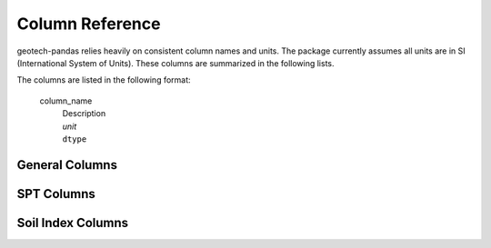 .. _column-reference:

================
Column Reference
================
geotech-pandas relies heavily on consistent column names and units. The package currently assumes
all units are in SI (International System of Units). These columns are summarized in the following
lists.

The columns are listed in the following format:

    column_name
        | Description
        | *unit*
        | ``dtype``

.. _general-columns:

General Columns
---------------
.. glossary::

    point_id
        | Point ID in which a layer belongs to.
        | *unitless*
        | ``string``

    bottom
        | Bottom depth of a layer.
        | *meters (m)*
        | ``float``

    top
        | Top depth of a layer.
        | *meters (m)*
        | ``float``
   
    center
        | Center depth of a layer.
        | *meters (m)*
        | ``float``
   
    thickness
        | Thickness of a layer.
        | *meters (m)*
        | ``float``

    sample_type
        | Type of sample.
        | *unitless*
        | ``string``

    sample_number
        | Sample ID number.
        | *unitless*
        | ``int``

.. _spt-columns:

SPT Columns
-----------
.. glossary::

    blows_1
        | Blow counts in the 1st SPT increment.
        | *blows per 150 millimeters (blows/150mm)*
        | ``int``

    blows_2
        | Blow counts in the 2nd SPT increment.
        | *blows per 150 millimeters (blows/150mm)*
        | ``int``

    blows_3
        | Blow counts in the 3rd SPT increment.
        | *blows per 150 millimeters (blows/150mm)*
        | ``int``
        
    pen_1
        | Length driven/penetrated by the sampler in the 1st SPT increment.
        | *millimeters (mm)*
        | ``float``

    pen_2
        | Length driven/penetrated by the sampler in the 2nd SPT increment.
        | *millimeters (mm)*
        | ``float``

    pen_3
        | Length driven/penetrated by the sampler in the 3rd SPT increment.
        | *millimeters (mm)*
        | ``float``

    seating_pen
        | SPT seating penetration, the penetration in the 1st increment.
        | *millimeters (mm)*
        | ``float``

    main_pen
        | SPT main penetration, the sum of the penetration in the 2nd and 3rd increments.
        | *millimeters (mm)*
        | ``float``

    total_pen
        | SPT total penetration, the sum of the penetration in all the increments.
        | *millimeters (mm)*
        | ``float``

    seating_drive
        | SPT seating drive, the number of blows required to drive the 1st increment.
        | *blows per 150 millimeters (blows/150mm)*
        | ``int``

    main_drive
        | SPT main drive, the sum of the number of blows required to drive the 2nd and 3rd
          increments.
        | *blows per 300 millimeters (blows/300mm)*
        | ``int``

    total_drive
        | SPT total drive, the sum of the number of blows required to drive all increments.
        | *blows per 450 millimeters (blows/450mm)*
        | ``int``

    is_refusal
        | Whether or not SPT samples are considered refusals.
        | *unitless*
        | ``bool``

    is_hammer_weight
        | Whether or not SPT samples are considered hammer weights.
        | *unitless*
        | ``bool``

    n_value
        | SPT N-value, equivalent to the main drive if a sample is not a refusal.
        | *blows per 300 millimeters (blows/300mm)*
        | ``int``

    spt_report
        | Simple descriptive SPT report.
        | *unitless*
        | ``string``

.. _soil-index-columns:

Soil Index Columns
------------------
.. glossary::

    {prefix}_mass_moist
        | Mass of container and moist specimen.
        | *grams (g)*
        | ``float``

    {prefix}_mass_dry
        | Mass of container and oven dry specimen.
        | *grams (g)*
        | ``float``

    {prefix}_mass_container
        | Mass of container.
        | *grams (g)*
        | ``float``

    {prefix}_moisture_content
        | Moisture content. The ratio of the mass of water contained in the pore spaces of soil or
          rock material, to the solid mass of particles in that material. A standard temperature of
          110 ± 5°C is used to determine these masses.
        | *percent (%)*
        | ``float``

        .. note::

            The `{prefix}` indicated here is used to specify the prefix when calculating the
            moisture content. By default, the prefix is "moisture_content", however if the prefix is
            "moisture_content", :term:`{prefix}_moisture_content` would then become just
            `moisture_content` alone to avoid confusion.

            Moisture content mass measurements do not necessarily require using *grams (g)*
            as the unit. However, maintaining **consistency** in the chosen units is essential.

    liquid_limit_{n}_drops
        | Number of drops causing closure of the groove for trial `{n}`.
        | *drops*
        | ``int``

    liquid_limit_{n}_moisture_content
        | Moisture content for trial `{n}`.
        | *percent (%)*
        | ``float``

        .. note::

            The `{n}` indicated here is used to specify the trial number when calculating the
            liquid limit.
    
    liquid_limit
        | Liquid limit. The water content of a soil at the arbitrarily defined boundary between the
          semi-liquid and plastic states.
        | *percent (%)*
        | ``float``

    plastic_limit_1_moisture_content
        | Moisture content for the first plastic limit test.
        | *percent (%)*
        | ``float``

    plastic_limit_2_moisture_content
        | Moisture content for the second plastic limit test.
        | *percent (%)*
        | ``float``

    plastic_limit
        | Plastic limit. The water content of a soil at the boundary between the plastic
          and semi-solid states.
        | *percent (%)*
        | ``float``

    is_nonplastic
        | Whether or not a layer is considered nonplastic.
        | *unitless*
        | ``bool``

    plasticity_index
        | Plasticity index. The range of water content over which a soil behaves plastically.
        | *percent (%)*
        | ``float``

    liquidity_index
        | Liquidity index. The ratio of the water content of a soil at a given condition/state minus
          its plastic limit, to its plasticity index.
        | *unitless*
        | ``float``
